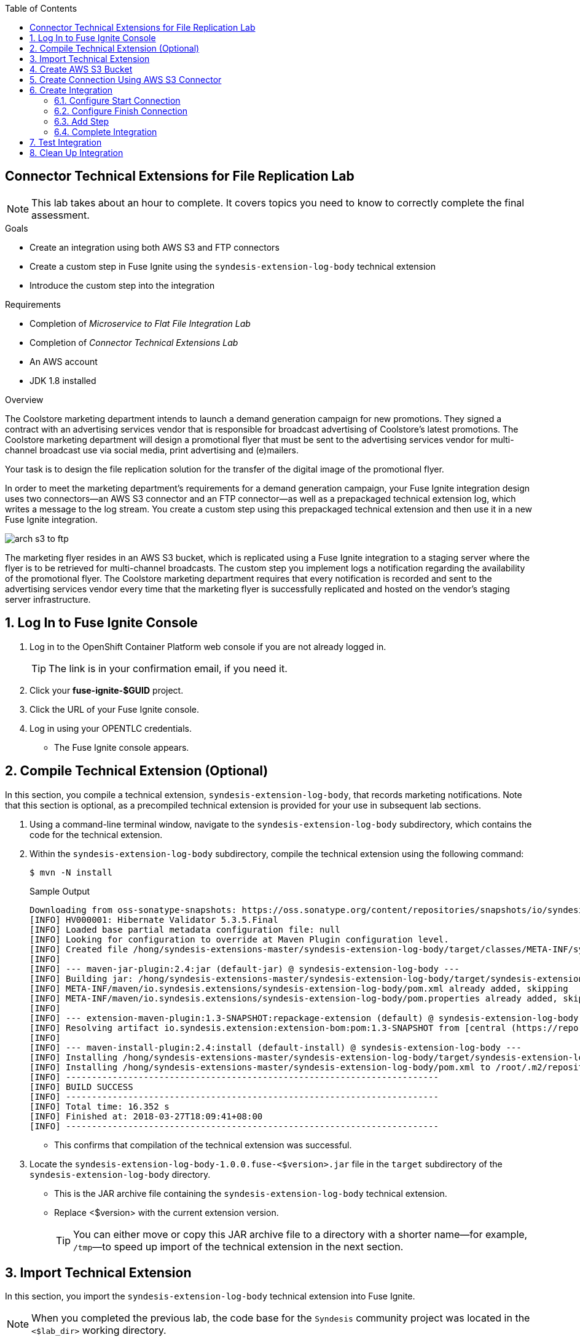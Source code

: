 :scrollbar:
:data-uri:
:toc2:
:linkattrs:
:coursevm:


== Connector Technical Extensions for File Replication Lab

NOTE: This lab takes about an hour to complete. It covers topics you need to know to correctly complete the final assessment.

.Goals
* Create an integration using both AWS S3 and FTP connectors
* Create a custom step in Fuse Ignite using the `syndesis-extension-log-body` technical extension
* Introduce the custom step into the integration

.Requirements
* Completion of _Microservice to Flat File Integration Lab_
* Completion of _Connector Technical Extensions Lab_
* An AWS account
* JDK 1.8 installed

.Overview
The Coolstore marketing department intends to launch a demand generation campaign for new promotions. They signed a contract with an advertising services vendor that is responsible for broadcast advertising of Coolstore's latest promotions. The Coolstore marketing department will design a promotional flyer that must be sent to the advertising services vendor for multi-channel broadcast use via social media, print advertising and (e)mailers.

Your task is to design the file replication solution for the transfer of the digital image of the promotional flyer.

In order to meet the marketing department's requirements for a demand generation campaign, your Fuse Ignite integration design uses two connectors--an AWS S3 connector and an FTP connector--as well as a prepackaged technical extension log, which writes a message to the log stream. You create a custom step using this prepackaged technical extension and then use it in a new Fuse Ignite integration.

image::images/arch-s3-to-ftp.png[]

The marketing flyer resides in an AWS S3 bucket, which is replicated using a Fuse Ignite integration to a staging server where the flyer is to be retrieved for multi-channel broadcasts. The custom step you implement logs a notification regarding the availability of the promotional flyer. The Coolstore marketing department requires that every notification is recorded and sent to the advertising services vendor every time that the marketing flyer is successfully replicated and hosted on the vendor's staging server infrastructure.

:numbered:

== Log In to Fuse Ignite Console

. Log in to the OpenShift Container Platform web console if you are not already logged in.
+
TIP: The link is in your confirmation email, if you need it.

. Click your *fuse-ignite-$GUID* project.
. Click the URL of your Fuse Ignite console.
. Log in using your OPENTLC credentials.
* The Fuse Ignite console appears.


== Compile Technical Extension (Optional)

In this section, you compile a technical extension, `syndesis-extension-log-body`, that records marketing notifications. Note that this section is optional, as a precompiled technical extension is provided for your use in subsequent lab sections.

. Using a command-line terminal window, navigate to the `syndesis-extension-log-body` subdirectory, which contains the code for the technical extension.
. Within the `syndesis-extension-log-body` subdirectory, compile the technical extension using the following command:
+
----
$ mvn -N install
----
+
.Sample Output
----
Downloading from oss-sonatype-snapshots: https://oss.sonatype.org/content/repositories/snapshots/io/syndesis/extension/extension-converter/1.3-SNAPSHOT/maven-metadata.xml
[INFO] HV000001: Hibernate Validator 5.3.5.Final
[INFO] Loaded base partial metadata configuration file: null
[INFO] Looking for configuration to override at Maven Plugin configuration level.
[INFO] Created file /hong/syndesis-extensions-master/syndesis-extension-log-body/target/classes/META-INF/syndesis/syndesis-extension-definition.json
[INFO]
[INFO] --- maven-jar-plugin:2.4:jar (default-jar) @ syndesis-extension-log-body ---
[INFO] Building jar: /hong/syndesis-extensions-master/syndesis-extension-log-body/target/syndesis-extension-log-body-1.0.0.jar
[INFO] META-INF/maven/io.syndesis.extensions/syndesis-extension-log-body/pom.xml already added, skipping
[INFO] META-INF/maven/io.syndesis.extensions/syndesis-extension-log-body/pom.properties already added, skipping
[INFO]
[INFO] --- extension-maven-plugin:1.3-SNAPSHOT:repackage-extension (default) @ syndesis-extension-log-body ---
[INFO] Resolving artifact io.syndesis.extension:extension-bom:pom:1.3-SNAPSHOT from [central (https://repo.maven.apache.org/maven2, default, releases)]
[INFO]
[INFO] --- maven-install-plugin:2.4:install (default-install) @ syndesis-extension-log-body ---
[INFO] Installing /hong/syndesis-extensions-master/syndesis-extension-log-body/target/syndesis-extension-log-body-1.0.0.jar to /root/.m2/repository/io/syndesis/extensions/syndesis-extension-log-body/1.0.0/syndesis-extension-log-body-1.0.0.jar
[INFO] Installing /hong/syndesis-extensions-master/syndesis-extension-log-body/pom.xml to /root/.m2/repository/io/syndesis/extensions/syndesis-extension-log-body/1.0.0/syndesis-extension-log-body-1.0.0.pom
[INFO] ------------------------------------------------------------------------
[INFO] BUILD SUCCESS
[INFO] ------------------------------------------------------------------------
[INFO] Total time: 16.352 s
[INFO] Finished at: 2018-03-27T18:09:41+08:00
[INFO] ------------------------------------------------------------------------
----
* This confirms that compilation of the technical extension was successful.

. Locate the `syndesis-extension-log-body-1.0.0.fuse-<$version>.jar` file in the `target` subdirectory of the `syndesis-extension-log-body` directory.
* This is the JAR archive file containing the `syndesis-extension-log-body` technical extension. 
* Replace <$version> with the current extension version.
+
[TIP]
You can either move or copy this JAR archive file to a directory with a shorter name--for example, `/tmp`&#8212;to speed up import of the technical extension in the next section.


== Import Technical Extension

In this section, you import the `syndesis-extension-log-body` technical extension into Fuse Ignite.

NOTE: When you completed the previous lab, the code base for the `Syndesis` community project was located in the `<$lab_dir>` working directory.

. If you skipped the previous optional section, locate the precompiled technical extension by navigating to the following directory:
+
----
<$lab_dir>/maven-syndesis-extension-1.0.0.fuse-<$version>/io/syndesis/extensions/syndesis-extension-log-body/1.0.0.fuse-<$version>
----
+
* Remember to replace <$version> with the current extension version.
* The `syndesis-extension-log-body-1.0.0.fuse-<$version>.jar` file contains the `syndesis-extension-log-body` technical extension.

. In the left-hand panel of the Fuse Ignite console, click *Customizations*.
. Select the *Extensions* tab, then click *Import Extension*:
+
image::images/import-extensions.png[]

. Click *Browse* and select the JAR file containing the `syndesis-extension-log-body` technical extension.
* The archive file containing the `syndesis-extension-log-body` technical extension is validated and extracted.

. Click *Import Extension*.
* The technical extension’s name, ID, and description are listed, and `syndesis-extension-log-body` is indicated as the custom step that the technical extension defines.

This custom step is now available for use in any integration.


== Create AWS S3 Bucket

In this section, you create an AWS S3 bucket that hosts the promotional image to be broadcast over social media.

. Launch a new browser window and log in to your AWS account using the link:https://console.aws.amazon.com/console/home[AWS console].
. Follow the instructions in the link:https://docs.aws.amazon.com/AmazonS3/latest/gsg/CreatingABucket.html[AWS documentation] to set up your S3 bucket.
. In your favorite text editor, make a note of the following information about your AWS account:
* ARN (Amazon Resource Name) for the S3 bucket
* Access key
* Secret key
* Region


== Create Connection Using AWS S3 Connector

In this section, you create a connection to your AWS S3 bucket using the AWS S3 connector in Fuse Ignite.

. In the left-hand panel of the Fuse Ignite console, click *Connections*.
. Select the *AWS S3* connector.
* The AWS S3 connection creation screen appears.
. Fill in all of the fields for the Amazon S3 configuration, using the account information that you noted in the previous section.
. Click *Validate*.
* Expect to see a successful validation message.
. Type `AWS-S3` as the name of the connection.
. Click *Done*.
* This makes the configuration changes to the connection final.


== Create Integration

In this section, you create an integration using the AWS S3 connection and the FTP connection.

NOTE: You created the FTP connection in the first lab of Module 2.

=== Configure Start Connection

. In the left-hand panel of the Fuse Ignite console, click *Integrations* and then *Create Integration*.
. On the *Choose a Start Connection* screen, select the *AWS-S3* connection.
. On the *Choose an Action* screen, select *Poll an Amazon S3 Bucket*:
+
image::images/choose-an-action-poll-aws-s3.png[]

. On the *Poll an Amazon S3 Bucket* screen, examine the configurable fields:
+
image::images/configuring-poll-aws-s3.png[]
* *Delay*: Determines the delay interval between polls of the S3 bucket.
* *Maximum Objects to Retrieve*: Determines the maximum number of files in the S3 bucket to be polled and fetched.
* *Prefix*: The criteria used by the filename filter that determines which file to fetch.

. Click *Done*.
* This completes the setup of the *Start* connection.

=== Configure Finish Connection

. In the left-hand panel, select *FINISH*.
. Select the `hosting-server` *FTP* connection you set up earlier in this course.
. In the *File name ht* field, type `coolstore-flyer.png`.
. In the *FTP directory* field, type `/htdocs`.
. Click *Next* and then *Done*.
* This completes the setup of the *Finish* connection.

=== Add Step

. In the left-hand panel, hover over the image:images/add_filter_icon.png[] icon located between the *START* connection and the *FINISH* connection and select *Add a step*.
. On the *Choose a Step* screen, select *Log* (the `syndesis-extension-log-body` technical extension that you created earlier).
+
image::images/add_step_01.png[]
. On the *Configure Log* screen, make sure the *Message Body* box is checked.
. In the *Custom Text* field, enter `Flyer is ready on staging server`.
+
image::images/add_step_02.png[]
. Click *Done*.
* This adds the custom step to the integration.

=== Complete Integration

. Name the integration `AWS S3 to FTP`.
. Click *Publish*.
* This deploys the integration.
+
****
*Questions:*

* What changes have to be made to either the FTP connection or its setup as part of the integration in the case of multiple promotional flyers in a wide variety of file formats that need to be staged on the vendor's server?
*  Are there also changes that have to made to the AWS S3 connection and its setup during integration design?
****

== Test Integration

In this section, you test the integration by initiating a demand generation campaign.

. In the left-hand panel of the Fuse Ignite console, click *Integrations*.
. Once the state of the *AWS S3 to FTP* integration changes to *Published*, proceed to test it.
. Upload the promotional flyer link:https://raw.githubusercontent.com/gpe-mw-training/fuse-ipaas-labs/master/04_technical_extensions/coolstore-flyer.png[digital image] to your AWS S3 bucket.
. Check the *AWS S3 to FTP* OpenShift pod's log for entries containing the `Flyer is ready on staging server` string.
. Log in to your remote hosting account and validate that the digital image--the promotional flyer--appears in the `/htdocs` directory.
+
****
*Question:* Imagine that access to the OpenShift pod logs by both members of the Coolstore marketing department and their advertising services vendor is no longer a viable option due to enhanced corporate security restrictions. What alternative means of both logging and log retrieval can you incorporate in your solution design to address this change?
****

== Clean Up Integration

In this section, you clean up the integration as a housekeeping best practice.

. In the left-hand panel, click *Integrations*.
. Locate the *AWS S3 to FTP* integration.
. Click image:images/more_options_icon.png[] (*More Options*) next to the green check box and select *Unpublish*.
. Click *OK*
* This deactivates the integration.
* If you are utilizing the Fuse Ignite Technology Preview, other integration can now be published and tested.
+
[NOTE]
The next two steps are optional. Use them only when you are certain that you do not need the integration anymore.

. Locate the *AWS S3 to FTP* integration, click image:images/more_options_icon.png[] (*More Options*), and select *Delete Integration*.
. Click *OK* at the bottom of the summary panel.

You have completed, tested, and cleaned up your integration in Fuse Ignite.

ifdef::showscript[]

endif::showscript[]
